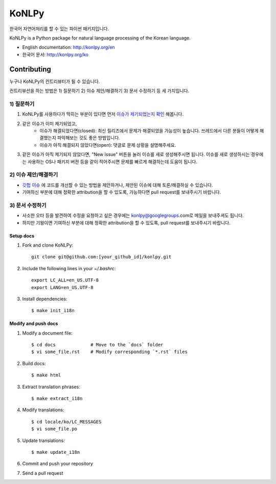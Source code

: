 KoNLPy
======

.. image:: https://travis-ci.org/e9t/konlpy.svg?branch=master
    :alt: Build Status
    :target: https://travis-ci.org/e9t/konlpy

.. image:: https://readthedocs.org/projects/konlpy/badge/?version=latest
    :alt: Documentation Status
    :target: https://readthedocs.org/projects/konlpy/?badge=latest

.. image:: https://coveralls.io/repos/e9t/konlpy/badge.png
    :alt: Coverage Status
    :target: https://coveralls.io/r/e9t/konlpy

한국어 자연어처리를 할 수 있는 파이썬 패키지입니다.

KoNLPy is a Python package for natural language processing of the Korean language. 

- English documentation: http://konlpy.org/en
- 한국어 문서: http://konlpy.org/ko

Contributing
++++++++++++

누구나 KoNLPy의 컨트리뷰터가 될 수 있습니다.

컨트리뷰션을 하는 방법은 1) 질문하기 2) 이슈 제안/해결하기 3) 문서 수정하기 등 세 가지입니다.

1) 질문하기
-----------

1. KoNLPy를 사용하다가 막히는 부분이 있다면 먼저 `이슈가 제기되었는지 확인 <https://github.com/e9t/konlpy/issues>`_ 해봅니다.
2. 같은 이슈가 이미 제기되었고,
    - 이슈가 해결되었다면(closed): 최신 릴리즈에서 문제가 해결되었을 가능성이 높습니다. 쓰레드에서 다른 분들이 어떻게 해결했는지 파악해보는 것도 좋은 방법입니다.
    - 이슈가 아직 해결되지 않았다면(open): 댓글로 문제 상황을 설명해주세요.
3. 같은 이슈가 아직 제기되지 않았다면, "New Issue" 버튼을 눌러 이슈를 새로 생성해주시면 됩니다. 이슈를 새로 생성하시는 경우에는 사용하는 OS나 패키지 버젼 등을 같이 적어주시면 문제를 빠르게 해결하는데 도움이 됩니다. 

2) 이슈 제안/해결하기
---------------------

- `깃헙 이슈 <https://github.com/e9t/konlpy/issues>`_ 에 코드를 개선할 수 있는 방법을 제안하거나, 제안된 이슈에 대해 토론/해결하실 수 있습니다.
- 기여하신 부분에 대해 정확한 attribution을 할 수 있도록, 가능하다면 pull request를 보내주시기 바랍니다.

3) 문서 수정하기
----------------

- 사소한 오타 등을 발견하여 수정을 요청하고 싶은 경우에는 konlpy@googlegroups.com로 메일을 보내주셔도 됩니다.
- 하지만 기왕이면 기여하신 부분에 대해 정확한 attribution을 할 수 있도록, pull request를 보내주시기 바랍니다.

Setup docs
''''''''''

1. Fork and clone KoNLPy::

    git clone git@github.com:[your_github_id]/konlpy.git
    
2. Include the following lines in your `~/.bashrc`::

    export LC_ALL=en_US.UTF-8
    export LANG=en_US.UTF-8

3. Install dependencies::

    $ make init_i18n

Modify and push docs
''''''''''''''''''''

1. Modify a document file::

    $ cd docs             # Move to the `docs` folder
    $ vi some_file.rst    # Modify corresponding `*.rst` files

2. Build docs::

    $ make html

3. Extract translation phrases::

    $ make extract_i18n

4. Modify translations::

    $ cd locale/ko/LC_MESSAGES
    $ vi some_file.po

5. Update translations::

    $ make update_i18n

6. Commit and push your repository

7. Send a pull request

